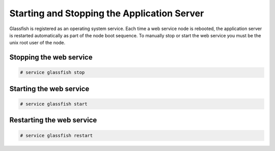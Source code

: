 .. Copyright 2017 FUJITSU LIMITED

.. _start-webservice:

Starting and Stopping the Application Server
--------------------------------------------

Glassfish is registered as an operating system service. Each time a web service node is rebooted, the application server is restarted automatically as part of the node boot sequence. To manually stop or start the web service you must be the unix root user of the node.

Stopping the web service
~~~~~~~~~~~~~~~~~~~~~~~~

.. code-block:: shell

  # service glassfish stop

Starting the web service
~~~~~~~~~~~~~~~~~~~~~~~~

.. code-block:: shell

  # service glassfish start

Restarting the web service
~~~~~~~~~~~~~~~~~~~~~~~~~~

.. code-block:: shell

  # service glassfish restart
